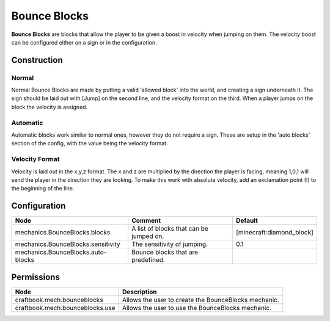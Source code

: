 =============
Bounce Blocks
=============

**Bounce Blocks** are blocks that allow the player to be given a boost in velocity when jumping on them. The velocity boost can be configured
either on a sign or in the configuration.

Construction
============

Normal
~~~~~~

Normal Bounce Blocks are made by putting a valid 'allowed block' into the world, and creating a sign underneath it. The sign should be laid out
with [Jump] on the second line, and the velocity format on the third. When a player jumps on the block the velocity is assigned.

Automatic
~~~~~~~~~

Automatic blocks work similar to normal ones, however they do not require a sign. These are setup in the 'auto blocks' section of the config, with
the value being the velocity format.

Velocity Format
~~~~~~~~~~~~~~~

Velocity is laid out in the x,y,z format. The x and z are multiplied by the direction the player is facing, meaning 1,0,1 will send the player in
the direction they are looking. To make this work with absolute velocity, add an exclamation point (!) to the beginning of the line.

Configuration
=============

================================== ======================================= =========================
Node                               Comment                                 Default
================================== ======================================= =========================
mechanics.BounceBlocks.blocks      A list of blocks that can be jumped on. [minecraft:diamond_block]
mechanics.BounceBlocks.sensitivity The sensitivity of jumping.             0.1
mechanics.BounceBlocks.auto-blocks Bounce blocks that are predefined.
================================== ======================================= =========================

Permissions
===========

=============================== ====================================================
Node                            Description
=============================== ====================================================
craftbook.mech.bounceblocks     Allows the user to create the BounceBlocks mechanic.
craftbook.mech.bounceblocks.use Allows the user to use the BounceBlocks mechanic.
=============================== ====================================================

